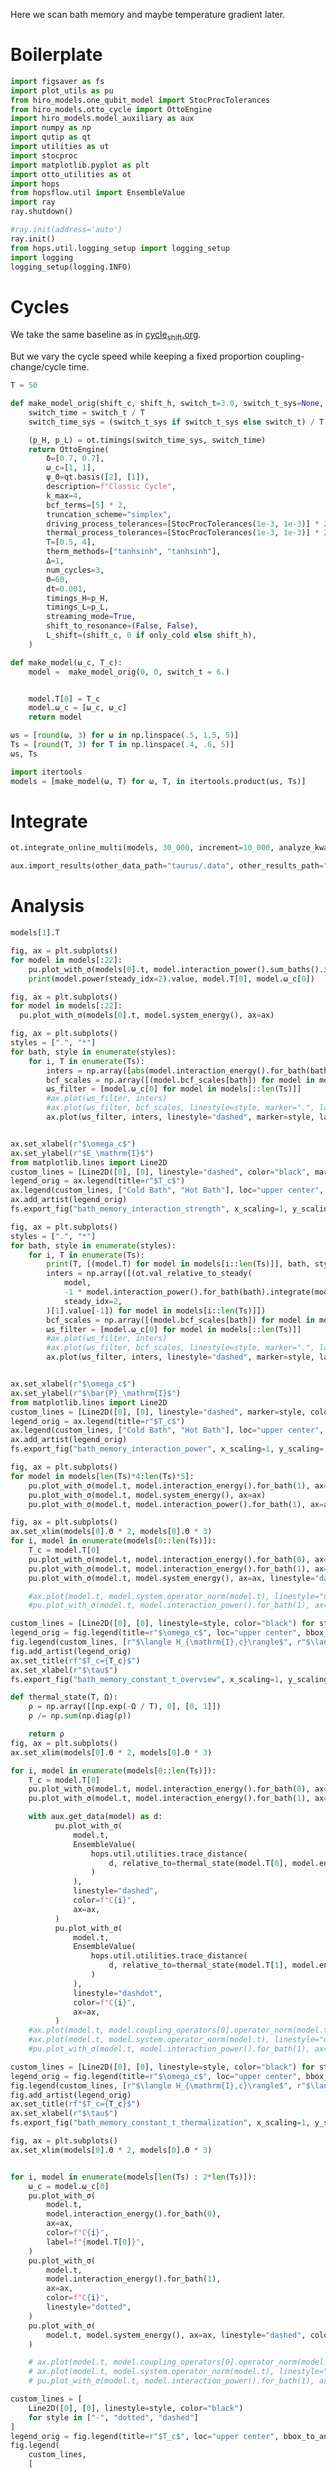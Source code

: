 #+PROPERTY: header-args :session bath_memory :kernel python :pandoc no :async yes

Here we scan bath memory and maybe temperature gradient later.

* Boilerplate
#+name: boilerplate
#+begin_src jupyter-python :results none :tangle tangle/bath_memory.py
  import figsaver as fs
  import plot_utils as pu
  from hiro_models.one_qubit_model import StocProcTolerances
  from hiro_models.otto_cycle import OttoEngine
  import hiro_models.model_auxiliary as aux
  import numpy as np
  import qutip as qt
  import utilities as ut
  import stocproc
  import matplotlib.pyplot as plt
  import otto_utilities as ot
  import hops
  from hopsflow.util import EnsembleValue
  import ray
  ray.shutdown()

  #ray.init(address='auto')
  ray.init()
  from hops.util.logging_setup import logging_setup
  import logging
  logging_setup(logging.INFO)
#+end_src

* Cycles
We take the same baseline as in [[id:c06111fd-d719-433d-a316-c163f6e1d384][cycle_shift.org]].


But we vary the cycle speed while keeping a fixed proportion
coupling-change/cycle time.
#+begin_src jupyter-python :tangle tangle/bath_memory.py
  T = 50

  def make_model_orig(shift_c, shift_h, switch_t=3.0, switch_t_sys=None, only_cold=False):
      switch_time = switch_t / T
      switch_time_sys = (switch_t_sys if switch_t_sys else switch_t) / T

      (p_H, p_L) = ot.timings(switch_time_sys, switch_time)
      return OttoEngine(
          δ=[0.7, 0.7],
          ω_c=[1, 1],
          ψ_0=qt.basis([2], [1]),
          description=f"Classic Cycle",
          k_max=4,
          bcf_terms=[5] * 2,
          truncation_scheme="simplex",
          driving_process_tolerances=[StocProcTolerances(1e-3, 1e-3)] * 2,
          thermal_process_tolerances=[StocProcTolerances(1e-3, 1e-3)] * 2,
          T=[0.5, 4],
          therm_methods=["tanhsinh", "tanhsinh"],
          Δ=1,
          num_cycles=3,
          Θ=60,
          dt=0.001,
          timings_H=p_H,
          timings_L=p_L,
          streaming_mode=True,
          shift_to_resonance=(False, False),
          L_shift=(shift_c, 0 if only_cold else shift_h),
      )

  def make_model(ω_c, T_c):
      model =  make_model_orig(0, 0, switch_t = 6.)


      model.T[0] = T_c
      model.ω_c = [ω_c, ω_c]
      return model
#+end_src

#+RESULTS:


#+begin_src jupyter-python :tangle tangle/bath_memory.py
  ωs = [round(ω, 3) for ω in np.linspace(.5, 1.5, 5)]
  Ts = [round(T, 3) for T in np.linspace(.4, .6, 5)]
  ωs, Ts
#+end_src

#+RESULTS:
| 0.5 | 0.75 | 1.0 | 1.25 | 1.5 |
| 0.4 | 0.45 | 0.5 | 0.55 | 0.6 |

#+begin_src jupyter-python :tangle tangle/bath_memory.py
  import itertools
  models = [make_model(ω, T) for ω, T, in itertools.product(ωs, Ts)]
#+end_src

#+RESULTS:


* Integrate
#+begin_src jupyter-python :tangle tangle/bath_memory.py
  ot.integrate_online_multi(models, 30_000, increment=10_000, analyze_kwargs=dict(every=10_000))
#+end_src

#+begin_src jupyter-python
  aux.import_results(other_data_path="taurus/.data", other_results_path="taurus/results", models_to_import=models)
#+end_src

* Analysis
#+begin_src jupyter-python
  models[1].T
#+end_src

#+RESULTS:
| 0.45 | 4 |

#+begin_src jupyter-python
  fig, ax = plt.subplots()
  for model in models[:22]:
      pu.plot_with_σ(models[0].t, model.interaction_power().sum_baths().integrate(model.t), ax=ax)
      print(model.power(steady_idx=2).value, model.T[0], model.ω_c[0])
#+end_src

#+RESULTS:
:RESULTS:
#+begin_example
  -0.0034551659388595505 0.4 0.5
  -0.002904596596987212 0.45 0.5
  -0.0023659365036140375 0.5 0.5
  -0.0019355134236714987 0.55 0.5
  -0.0014524274934447788 0.6 0.5
  -0.004793786801168995 0.4 0.75
  -0.004345910814395173 0.45 0.75
  -0.003837955397297659 0.5 0.75
  -0.0033846244411344056 0.55 0.75
  -0.0029960642459121102 0.6 0.75
  -0.004871336818211319 0.4 1.0
  -0.004443564282016794 0.45 1.0
  -0.0039839481344293454 0.5 1.0
  -0.0035662462002002022 0.55 1.0
  -0.0031004548905917647 0.6 1.0
  -0.0047150449741200865 0.4 1.25
  -0.004223951236090775 0.45 1.25
  -0.003871633835637403 0.5 1.25
  -0.0034857454518454926 0.55 1.25
  -0.003170841523344448 0.6 1.25
  -0.004713925136010963 0.4 1.5
  -0.004262014237031279 0.45 1.5
#+end_example
[[file:./.ob-jupyter/0717c8898072b9d5d4c6d7ac8e6097ba822e7de8.svg]]
:END:

#+begin_src jupyter-python
  fig, ax = plt.subplots()
  for model in models[:22]:
    pu.plot_with_σ(models[0].t, model.system_energy(), ax=ax)
#+end_src

#+RESULTS:
[[file:./.ob-jupyter/64e281864076e8697d6c337f105aeb08bfd9c5e7.svg]]

#+begin_src jupyter-python
  fig, ax = plt.subplots()
  styles = [".", "*"]
  for bath, style in enumerate(styles):
      for i, T in enumerate(Ts):
          inters = np.array([abs(model.interaction_energy().for_bath(bath).slice(slice(model.strobe[1][2], -1))).max.value for model in models[i::len(Ts)]])
          bcf_scales = np.array([(model.bcf_scales[bath]) for model in models[i::len(Ts)]])
          ωs_filter = [model.ω_c[0] for model in models[::len(Ts)]]
          #ax.plot(ωs_filter, inters)
          #ax.plot(ωs_filter, bcf_scales, linestyle=style, marker=".", label=rf"$T={T}$" if bath == 0 else None)
          ax.plot(ωs_filter, inters, linestyle="dashed", marker=style, label=rf"${T}$" if bath == 0 else None, color=f"C{i}")


  ax.set_xlabel(r"$\omega_c$")
  ax.set_ylabel(r"$E_\mathrm{I}$")
  from matplotlib.lines import Line2D
  custom_lines = [Line2D([0], [0], linestyle="dashed", color="black", marker=style) for style in styles]
  legend_orig = ax.legend(title=r"$T_c$")
  ax.legend(custom_lines, ["Cold Bath", "Hot Bath"], loc="upper center", bbox_to_anchor=[0.4, 1])
  ax.add_artist(legend_orig)
  fs.export_fig("bath_memory_interaction_strength", x_scaling=1, y_scaling=.7)
#+end_src

#+RESULTS:
[[file:./.ob-jupyter/4bab11b09986f9da381c9b7358ef6791b055decc.svg]]

#+begin_src jupyter-python
  fig, ax = plt.subplots()
  styles = [".", "*"]
  for bath, style in enumerate(styles):
      for i, T in enumerate(Ts):
          print(T, [(model.T) for model in models[i::len(Ts)]], bath, style)
          inters = np.array([(ot.val_relative_to_steady(
              model,
              -1 * model.interaction_power().for_bath(bath).integrate(model.t) * 1 / model.Θ,
              steady_idx=2,
          )[1].value[-1]) for model in models[i::len(Ts)]])
          bcf_scales = np.array([(model.bcf_scales[bath]) for model in models[i::len(Ts)]])
          ωs_filter = [model.ω_c[0] for model in models[::len(Ts)]]
          #ax.plot(ωs_filter, inters)
          #ax.plot(ωs_filter, bcf_scales, linestyle=style, marker=".", label=rf"$T={T}$" if bath == 0 else None)
          ax.plot(ωs_filter, inters, linestyle="dashed", marker=style, label=rf"${T}$" if bath == 0 else None, color=f"C{i}")


  ax.set_xlabel(r"$\omega_c$")
  ax.set_ylabel(r"$\bar{P}_\mathrm{I}$")
  from matplotlib.lines import Line2D
  custom_lines = [Line2D([0], [0], linestyle="dashed", marker=style, color="black") for style in styles]
  legend_orig = ax.legend(title=r"$T_c$")
  ax.legend(custom_lines, ["Cold Bath", "Hot Bath"], loc="upper center", bbox_to_anchor=[0.6, .56])
  ax.add_artist(legend_orig)
  fs.export_fig("bath_memory_interaction_power", x_scaling=1, y_scaling=.7)
#+end_src

#+RESULTS:
:RESULTS:
#+begin_example
  0.4 [[0.4, 4], [0.4, 4], [0.4, 4], [0.4, 4], [0.4, 4]] 0 .
  0.45 [[0.45, 4], [0.45, 4], [0.45, 4], [0.45, 4], [0.45, 4]] 0 .
  0.5 [[0.5, 4], [0.5, 4], [0.5, 4], [0.5, 4], [0.5, 4]] 0 .
  0.55 [[0.55, 4], [0.55, 4], [0.55, 4], [0.55, 4], [0.55, 4]] 0 .
  0.6 [[0.6, 4], [0.6, 4], [0.6, 4], [0.6, 4], [0.6, 4]] 0 .
  0.4 [[0.4, 4], [0.4, 4], [0.4, 4], [0.4, 4], [0.4, 4]] 1 *
  0.45 [[0.45, 4], [0.45, 4], [0.45, 4], [0.45, 4], [0.45, 4]] 1 *
  0.5 [[0.5, 4], [0.5, 4], [0.5, 4], [0.5, 4], [0.5, 4]] 1 *
  0.55 [[0.55, 4], [0.55, 4], [0.55, 4], [0.55, 4], [0.55, 4]] 1 *
  0.6 [[0.6, 4], [0.6, 4], [0.6, 4], [0.6, 4], [0.6, 4]] 1 *
#+end_example
[[file:./.ob-jupyter/1b920c5dba7f08df2f49d6d7da450af7216683da.svg]]
:END:


#+begin_src jupyter-python
  fig, ax = plt.subplots()
  for model in models[len(Ts)*4:len(Ts)*5]:
      pu.plot_with_σ(model.t, model.interaction_energy().for_bath(1), ax=ax)
      pu.plot_with_σ(model.t, model.system_energy(), ax=ax)
      pu.plot_with_σ(model.t, model.interaction_power().for_bath(1), ax=ax, linestyle="dashed")
#+end_src

#+RESULTS:
[[file:./.ob-jupyter/146835727a15a6be7ad2a4f97c5abfd83e1897d1.svg]]


[[file:./.ob-jupyter/b9024c9d49fcea3025a1a688e979b6854d435e3a.svg]]


#+begin_src jupyter-python
  fig, ax = plt.subplots()
  ax.set_xlim(models[0].Θ * 2, models[0].Θ * 3)
  for i, model in enumerate(models[0::len(Ts)]):
      T_c = model.T[0]
      pu.plot_with_σ(model.t, model.interaction_energy().for_bath(0), ax=ax, color=f"C{i}", label=f"{model.ω_c[0]}")
      pu.plot_with_σ(model.t, model.interaction_energy().for_bath(1), ax=ax, color=f"C{i}", linestyle="dotted")
      pu.plot_with_σ(model.t, model.system_energy(), ax=ax, linestyle="dashed", color=f"C{i}")

      #ax.plot(model.t, model.system.operator_norm(model.t), linestyle="dashed", color=f"C{i}")
      #pu.plot_with_σ(model.t, model.interaction_power().for_bath(1), ax=ax, linestyle="dashed")

  custom_lines = [Line2D([0], [0], linestyle=style, color="black") for style in ["-", "dotted", "dashed"]]
  legend_orig = fig.legend(title=r"$\omega_c$", loc="upper center", bbox_to_anchor=[1.1, .7])
  fig.legend(custom_lines, [r"$\langle H_{\mathrm{I},c}\rangle$", r"$\langle H_{\mathrm{I},h}\rangle$", r"$\langle H_{\mathrm{S}}\rangle$"], loc="upper center", bbox_to_anchor=[1.1, 1])
  fig.add_artist(legend_orig)
  ax.set_title(rf"$T_c={T_c}$")
  ax.set_xlabel(r"$\tau$")
  fs.export_fig("bath_memory_constant_t_overview", x_scaling=1, y_scaling=.7)
#+end_src

#+RESULTS:
[[file:./.ob-jupyter/8d5d54d8efe0e86485ed8e6f1e7472795815c3cb.svg]]

#+begin_src jupyter-python
  def thermal_state(T, Ω):
      ρ = np.array([[np.exp(-Ω / T), 0], [0, 1]])
      ρ /= np.sum(np.diag(ρ))

      return ρ
  fig, ax = plt.subplots()
  ax.set_xlim(models[0].Θ * 2, models[0].Θ * 3)

  for i, model in enumerate(models[0::len(Ts)]):
      T_c = model.T[0]
      pu.plot_with_σ(model.t, model.interaction_energy().for_bath(0), ax=ax, color=f"C{i}", label=f"{model.ω_c[0]}")
      pu.plot_with_σ(model.t, model.interaction_energy().for_bath(1), ax=ax, color=f"C{i}", linestyle="dotted")

      with aux.get_data(model) as d:
            pu.plot_with_σ(
                model.t,
                EnsembleValue(
                    hops.util.utilities.trace_distance(
                        d, relative_to=thermal_state(model.T[0], model.energy_gaps[0])
                    )
                ),
                linestyle="dashed",
                color=f"C{i}",
                ax=ax,
            )
            pu.plot_with_σ(
                model.t,
                EnsembleValue(
                    hops.util.utilities.trace_distance(
                        d, relative_to=thermal_state(model.T[1], model.energy_gaps[1])
                    )
                ),
                linestyle="dashdot",
                color=f"C{i}",
                ax=ax,
            )
      #ax.plot(model.t, model.coupling_operators[0].operator_norm(model.t), linestyle="dashed", color=f"C{i}")
      #ax.plot(model.t, model.system.operator_norm(model.t), linestyle="dashed", color=f"C{i}")
      #pu.plot_with_σ(model.t, model.interaction_power().for_bath(1), ax=ax, linestyle="dashed")

  custom_lines = [Line2D([0], [0], linestyle=style, color="black") for style in ["-", "dotted", "dashed", "dashdot"]]
  legend_orig = fig.legend(title=r"$\omega_c$", loc="upper center", bbox_to_anchor=[1.1, .6])
  fig.legend(custom_lines, [r"$\langle H_{\mathrm{I},c}\rangle$", r"$\langle H_{\mathrm{I},h}\rangle$", r"$||\rho(\tau)-\rho_c||$",  r"$||\rho(\tau)-\rho_h||$"], loc="upper center", bbox_to_anchor=[1.15, 1])
  fig.add_artist(legend_orig)
  ax.set_title(rf"$T_c={T_c}$")
  ax.set_xlabel(r"$\tau$")
  fs.export_fig("bath_memory_constant_t_thermalization", x_scaling=1, y_scaling=.7)
#+end_src

#+RESULTS:
[[file:./.ob-jupyter/24d3d765fb2bb5e24b4345e42a8a4e8542634396.svg]]


#+begin_src jupyter-python
  fig, ax = plt.subplots()
  ax.set_xlim(models[0].Θ * 2, models[0].Θ * 3)


  for i, model in enumerate(models[len(Ts) : 2*len(Ts)]):
      ω_c = model.ω_c[0]
      pu.plot_with_σ(
          model.t,
          model.interaction_energy().for_bath(0),
          ax=ax,
          color=f"C{i}",
          label=f"{model.T[0]}",
      )
      pu.plot_with_σ(
          model.t,
          model.interaction_energy().for_bath(1),
          ax=ax,
          color=f"C{i}",
          linestyle="dotted",
      )
      pu.plot_with_σ(
          model.t, model.system_energy(), ax=ax, linestyle="dashed", color=f"C{i}"
      )

      # ax.plot(model.t, model.coupling_operators[0].operator_norm(model.t), linestyle="dashed", color=f"C{i}")
      # ax.plot(model.t, model.system.operator_norm(model.t), linestyle="dashed", color=f"C{i}")
      # pu.plot_with_σ(model.t, model.interaction_power().for_bath(1), ax=ax, linestyle="dashed")

  custom_lines = [
      Line2D([0], [0], linestyle=style, color="black")
      for style in ["-", "dotted", "dashed"]
  ]
  legend_orig = fig.legend(title=r"$T_c$", loc="upper center", bbox_to_anchor=[1.1, 0.7])
  fig.legend(
      custom_lines,
      [
          r"$\langle H_{\mathrm{I},c}\rangle$",
          r"$\langle H_{\mathrm{I},h}\rangle$",
          r"$\langle H_{\mathrm{S}}\rangle$",
      ],
      loc="upper center",
      bbox_to_anchor=[1.1, 1],
  )
  fig.add_artist(legend_orig)
  ax.set_title(rf"$\omega_c={ω_c}$")
  ax.set_xlabel(r"$\tau$")

  fs.export_fig("bath_memory_constant_omega_overview", x_scaling=1, y_scaling=0.7)
#+end_src

#+RESULTS:
[[file:./.ob-jupyter/2854b499d604a8059c207d92caa3c8efe6397bd7.svg]]


#+begin_src jupyter-python
  ot.plot_powers_and_efficiencies(np.array(ωs), models[0::len(Ts)], xlabel=r"$\omega_c$")
#+end_src

#+RESULTS:
:RESULTS:
| <Figure | size | 340x320 | with | 2 | Axes> | <AxesSubplot: | xlabel= | $\omega_c$ | ylabel= | $\bar{P}$ | > | (<AxesSubplot: xlabel= $\omega_c$ ylabel= $\bar{P}$ > <AxesSubplot: ylabel= $\eta$ >) |
[[file:./.ob-jupyter/e751cd9e1c9dcf2f40ab250a3572403e86aa7fde.svg]]
:END:



#+begin_src jupyter-python
  ot.plot_power_eff_convergence(models, 2)
#+end_src

#+RESULTS:
:RESULTS:
| <Figure | size | 340x320 | with | 2 | Axes> | (<AxesSubplot: xlabel= $N$ ylabel= $P$ > <AxesSubplot: xlabel= $N$ ylabel= $\eta$ >) |
[[file:./.ob-jupyter/86c7d202e4f7026fe2c9b0540698a8d8993ec2ea.svg]]
:END:



#+begin_src jupyter-python
  f = plt.figure()
  a_power = f.add_subplot(121, projection="3d")
  a_efficiency = f.add_subplot(122, projection="3d")

  for ax in [a_power, a_efficiency]:
      ax.set_box_aspect(aspect=None, zoom=0.78)
      ax.set_xlabel(r"$T_c$")
      ax.set_ylabel(r"$\omega_c$")
      ax.xaxis.labelpad = 10
      ax.view_init(elev=30.0, azim=-29, roll=0)

  ot.plot_3d_heatmap(
      models,
      lambda model: np.clip(-model.power(steady_idx=2).value, 0, np.inf),
      lambda model: model.T[0],
      lambda model: model.ω_c[0],
      ax=a_power,
  )
  a_power.set_zlabel(r"$\bar{P}$")


  ot.plot_3d_heatmap(
      models,
      lambda model: np.clip(np.nan_to_num(model.efficiency(steady_idx=2).value * 100), 0, np.inf),
      lambda model: model.T[0],
      lambda model: model.ω_c[0],
      ax=a_efficiency,
  )
  a_efficiency.set_zlabel(r"$\eta$")
  fs.export_fig("bath_memory_power_efficiency", x_scaling=2, y_scaling=1)
#+end_src

#+RESULTS:
[[file:./.ob-jupyter/11faec2aead41b5c9976099a19b26a58cb10d969.svg]]

#+begin_src jupyter-python
  for model in models:
      ot.plot_bloch_components(model)
#+end_src

#+RESULTS:
:RESULTS:
: /home/hiro/Documents/Projects/UNI/master/eflow_paper/python/otto_motor/subprojects/bath_memory/plot_utils.py:38: RuntimeWarning: More than 20 figures have been opened. Figures created through the pyplot interface (`matplotlib.pyplot.figure`) are retained until explicitly closed and may consume too much memory. (To control this warning, see the rcParam `figure.max_open_warning`). Consider using `matplotlib.pyplot.close()`.
:   fig, ax = setup_function()
[[file:./.ob-jupyter/ca6f8c77e0d1c2c4c0588a27f1d5a73f06959b28.svg]]
[[file:./.ob-jupyter/9f04f59f958f8cd05e7fcfae012822448e28a0fa.svg]]
[[file:./.ob-jupyter/7e64dd5c305b62d7e61c8d54061ba0d5c0bd9c71.svg]]
[[file:./.ob-jupyter/a1049ebdd7cfc3033bda8fa6d8db69c76b10c5d4.svg]]
[[file:./.ob-jupyter/6f7c25ffff1125b68ed93c42984b3fbdbc623e4f.svg]]
[[file:./.ob-jupyter/bd8ed043725eac4e7087ce04a8f79cb6dd550bea.svg]]
[[file:./.ob-jupyter/b9f416d4b1330798fc77fc4e38c6ec544c84a2ad.svg]]
[[file:./.ob-jupyter/b7f019626c425b7fd2e28f1d70953cd433a26848.svg]]
[[file:./.ob-jupyter/fdde454c6d1a1e31736ab2f26b35c64424e217f3.svg]]
[[file:./.ob-jupyter/e0af7e1701860e27f7e3fe45f05b8c7c7bf21925.svg]]
[[file:./.ob-jupyter/af151eefe6085deb9679052c683cd68c4d511ade.svg]]
[[file:./.ob-jupyter/28b0b7edde79a9c047b455633716a30c742dcd8f.svg]]
[[file:./.ob-jupyter/471db72082118a478b1ca5e58ac27511fdb93ad5.svg]]
[[file:./.ob-jupyter/66c1ff99f83e6c30af2feb9341d02522d77dde69.svg]]
[[file:./.ob-jupyter/623e14113817b5d8f1074943abccdb7caa0c0bb0.svg]]
[[file:./.ob-jupyter/675689df6d994ce4b35bb864a382f9d7d285b248.svg]]
[[file:./.ob-jupyter/1ac491c0d095e16d95afe9602af94955acde385f.svg]]
[[file:./.ob-jupyter/41bcaaaa18868654a7a90a5f911a994028d3d3e8.svg]]
[[file:./.ob-jupyter/0bc90e1a20c538d634aa21afed202d1c2648222a.svg]]
[[file:./.ob-jupyter/b4790ef001a8c49fdf9a178196428c3ccdb95d25.svg]]
[[file:./.ob-jupyter/70822f7bcdb6cffa813ca2c828a59e6b3307d4ef.svg]]
[[file:./.ob-jupyter/7bcf53ab551180350c7516d1cd29b3c0608229b7.svg]]
[[file:./.ob-jupyter/6375902d049d7c66e42fc1ef593ce9a109b5992c.svg]]
[[file:./.ob-jupyter/9911ddfe7318ac880f7254510fc9dd449cf1a11d.svg]]
[[file:./.ob-jupyter/2b14a9fdd7d143dbeeba0b108a2df8c49e853c01.svg]]
:END:

* Things to Look At
- power and efficiency
- interaction power
